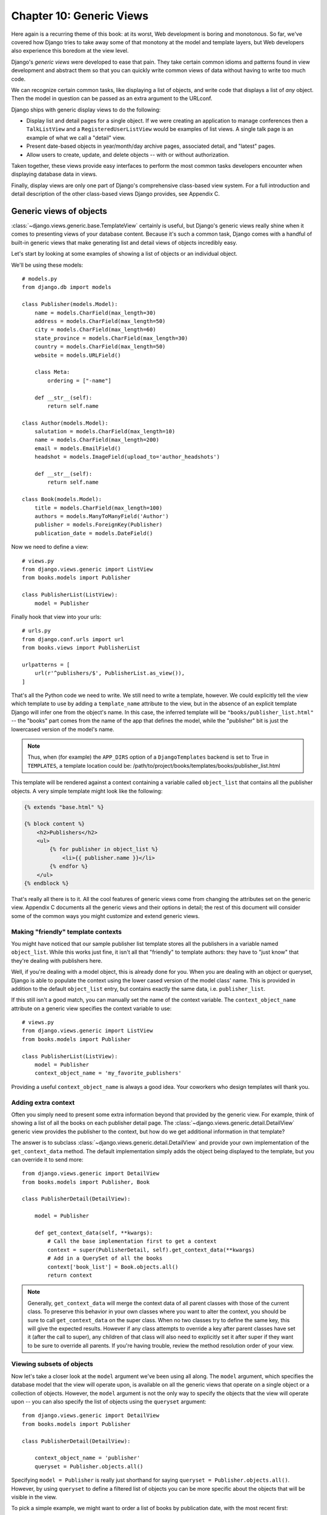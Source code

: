 =========================
Chapter 10: Generic Views
=========================

Here again is a recurring theme of this book: at its worst, Web development is
boring and monotonous. So far, we've covered how Django tries to take away
some of that monotony at the model and template layers, but Web developers
also experience this boredom at the view level.

Django's *generic views* were developed to ease that pain. They take certain
common idioms and patterns found in view development and abstract them so that
you can quickly write common views of data without having to write too much
code.

We can recognize certain common tasks, like displaying a list of objects, and
write code that displays a list of *any* object. Then the model in question can
be passed as an extra argument to the URLconf.

Django ships with generic display views to do the following:

* Display list and detail pages for a single object. If we were creating an
  application to manage conferences then a ``TalkListView`` and a
  ``RegisteredUserListView`` would be examples of list views. A single
  talk page is an example of what we call a "detail" view.

* Present date-based objects in year/month/day archive pages,
  associated detail, and "latest" pages.

* Allow users to create, update, and delete objects -- with or
  without authorization.

Taken together, these views provide easy interfaces to perform the most common tasks developers encounter when displaying database data in views.

Finally, display views are only one part of Django's comprehensive class-based
view system. For a full introduction and detail description of the other
class-based views Django provides, see Appendix C.

Generic views of objects
========================

:class:`~django.views.generic.base.TemplateView` certainly is useful, but
Django's generic views really shine when it comes to presenting views of your
database content. Because it's such a common task, Django comes with a handful
of built-in generic views that make generating list and detail views of objects
incredibly easy.

Let's start by looking at some examples of showing a list of objects or an
individual object.

We'll be using these models::

    # models.py
    from django.db import models

    class Publisher(models.Model):
        name = models.CharField(max_length=30)
        address = models.CharField(max_length=50)
        city = models.CharField(max_length=60)
        state_province = models.CharField(max_length=30)
        country = models.CharField(max_length=50)
        website = models.URLField()

        class Meta:
            ordering = ["-name"]

        def __str__(self):  
            return self.name

    class Author(models.Model):
        salutation = models.CharField(max_length=10)
        name = models.CharField(max_length=200)
        email = models.EmailField()
        headshot = models.ImageField(upload_to='author_headshots')

        def __str__(self):   
            return self.name

    class Book(models.Model):
        title = models.CharField(max_length=100)
        authors = models.ManyToManyField('Author')
        publisher = models.ForeignKey(Publisher)
        publication_date = models.DateField()

Now we need to define a view::

    # views.py
    from django.views.generic import ListView
    from books.models import Publisher

    class PublisherList(ListView):
        model = Publisher

Finally hook that view into your urls::

    # urls.py
    from django.conf.urls import url
    from books.views import PublisherList

    urlpatterns = [
        url(r'^publishers/$', PublisherList.as_view()),
    ]

That's all the Python code we need to write. We still need to write a template,
however. We could explicitly tell the view which template to use by adding a
``template_name`` attribute to the view, but in the absence of an explicit
template Django will infer one from the object's name. In this case, the
inferred template will be ``"books/publisher_list.html"`` -- the "books" part
comes from the name of the app that defines the model, while the "publisher"
bit is just the lowercased version of the model's name.

.. note::

    Thus, when (for example) the ``APP_DIRS`` option of a ``DjangoTemplates``
    backend is set to True in ``TEMPLATES``, a template location could
    be: /path/to/project/books/templates/books/publisher_list.html

This template will be rendered against a context containing a variable called
``object_list`` that contains all the publisher objects. A very simple template
might look like the following:

.. code-block:: html+django

    {% extends "base.html" %}

    {% block content %}
        <h2>Publishers</h2>
        <ul>
            {% for publisher in object_list %}
                <li>{{ publisher.name }}</li>
            {% endfor %}
        </ul>
    {% endblock %}

That's really all there is to it. All the cool features of generic views come
from changing the attributes set on the generic view.  Appendix C documents all
the generic views and their options in detail; the rest of this document will
consider some of the common ways you might customize and extend generic views.

Making "friendly" template contexts
-----------------------------------

You might have noticed that our sample publisher list template stores all the
publishers in a variable named ``object_list``. While this works just fine, it
isn't all that "friendly" to template authors: they have to "just know" that
they're dealing with publishers here.

Well, if you're dealing with a model object, this is already done for you. When
you are dealing with an object or queryset, Django is able to populate the
context using the lower cased version of the model class' name. This is
provided in addition to the default ``object_list`` entry, but contains exactly
the same data, i.e. ``publisher_list``.

If this still isn't a good match, you can manually set the name of the
context variable. The ``context_object_name`` attribute on a generic view
specifies the context variable to use::

    # views.py
    from django.views.generic import ListView
    from books.models import Publisher

    class PublisherList(ListView):
        model = Publisher
        context_object_name = 'my_favorite_publishers'

Providing a useful ``context_object_name`` is always a good idea. Your
coworkers who design templates will thank you.


.. _adding-extra-context:

Adding extra context
--------------------

Often you simply need to present some extra information beyond that
provided by the generic view. For example, think of showing a list of
all the books on each publisher detail page. The
:class:`~django.views.generic.detail.DetailView` generic view provides
the publisher to the context, but how do we get additional information
in that template?

The answer is to subclass :class:`~django.views.generic.detail.DetailView`
and provide your own implementation of the ``get_context_data`` method.
The default implementation simply adds the object being displayed to the
template, but you can override it to send more::

    from django.views.generic import DetailView
    from books.models import Publisher, Book

    class PublisherDetail(DetailView):

        model = Publisher

        def get_context_data(self, **kwargs):
            # Call the base implementation first to get a context
            context = super(PublisherDetail, self).get_context_data(**kwargs)
            # Add in a QuerySet of all the books
            context['book_list'] = Book.objects.all()
            return context

.. note::

    Generally, ``get_context_data`` will merge the context data of all parent
    classes with those of the current class. To preserve this behavior in your
    own classes where you want to alter the context, you should be sure to call
    ``get_context_data`` on the super class. When no two classes try to define the
    same key, this will give the expected results. However if any class
    attempts to override a key after parent classes have set it (after the call
    to super), any children of that class will also need to explicitly set it
    after super if they want to be sure to override all parents. If you're
    having trouble, review the method resolution order of your view.

.. _generic-views-list-subsets:

Viewing subsets of objects
--------------------------

Now let's take a closer look at the ``model`` argument we've been
using all along. The ``model`` argument, which specifies the database
model that the view will operate upon, is available on all the
generic views that operate on a single object or a collection of
objects. However, the ``model`` argument is not the only way to
specify the objects that the view will operate upon -- you can also
specify the list of objects using the ``queryset`` argument::

    from django.views.generic import DetailView
    from books.models import Publisher

    class PublisherDetail(DetailView):

        context_object_name = 'publisher'
        queryset = Publisher.objects.all()

Specifying ``model = Publisher`` is really just shorthand for saying
``queryset = Publisher.objects.all()``. However, by using ``queryset``
to define a filtered list of objects you can be more specific about the
objects that will be visible in the view.

To pick a simple example, we might want to order a list of books by
publication date, with the most recent first::

    from django.views.generic import ListView
    from books.models import Book

    class BookList(ListView):
        queryset = Book.objects.order_by('-publication_date')
        context_object_name = 'book_list'

That's a pretty simple example, but it illustrates the idea nicely. Of course,
you'll usually want to do more than just reorder objects. If you want to
present a list of books by a particular publisher, you can use the same
technique::

    from django.views.generic import ListView
    from books.models import Book

    class AcmeBookList(ListView):

        context_object_name = 'book_list'
        queryset = Book.objects.filter(publisher__name='Acme Publishing')
        template_name = 'books/acme_list.html'

Notice that along with a filtered ``queryset``, we're also using a custom
template name. If we didn't, the generic view would use the same template as the
"vanilla" object list, which might not be what we want.

Also notice that this isn't a very elegant way of doing publisher-specific
books. If we want to add another publisher page, we'd need another handful of
lines in the URLconf, and more than a few publishers would get unreasonable.
We'll deal with this problem in the next section.

.. note::

    If you get a 404 when requesting ``/books/acme/``, check to ensure you
    actually have a Publisher with the name 'ACME Publishing'.  Generic
    views have an ``allow_empty`` parameter for this case.  

Dynamic filtering
-----------------

Another common need is to filter down the objects given in a list page by some
key in the URL. Earlier we hard-coded the publisher's name in the URLconf, but
what if we wanted to write a view that displayed all the books by some arbitrary
publisher?

Handily, the ``ListView`` has a
:meth:`~django.views.generic.list.MultipleObjectMixin.get_queryset` method we
can override. Previously, it has just been returning the value of the
``queryset`` attribute, but now we can add more logic.

The key part to making this work is that when class-based views are called,
various useful things are stored on ``self``; as well as the request
(``self.request``) this includes the positional (``self.args``) and name-based
(``self.kwargs``) arguments captured according to the URLconf.

Here, we have a URLconf with a single captured group::

    # urls.py
    from django.conf.urls import url
    from books.views import PublisherBookList

    urlpatterns = [
        url(r'^books/([\w-]+)/$', PublisherBookList.as_view()),
    ]

Next, we'll write the ``PublisherBookList`` view itself::

    # views.py
    from django.shortcuts import get_object_or_404
    from django.views.generic import ListView
    from books.models import Book, Publisher

    class PublisherBookList(ListView):

        template_name = 'books/books_by_publisher.html'

        def get_queryset(self):
            self.publisher = get_object_or_404(Publisher, name=self.args[0])
            return Book.objects.filter(publisher=self.publisher)

As you can see, it's quite easy to add more logic to the queryset selection;
if we wanted, we could use ``self.request.user`` to filter using the current
user, or other more complex logic.

We can also add the publisher into the context at the same time, so we can
use it in the template::

        # ...

        def get_context_data(self, **kwargs):
            # Call the base implementation first to get a context
            context = super(PublisherBookList, self).get_context_data(**kwargs)
            # Add in the publisher
            context['publisher'] = self.publisher
            return context

.. _generic-views-extra-work:

Performing extra work
---------------------

The last common pattern we'll look at involves doing some extra work before
or after calling the generic view.

Imagine we had a ``last_accessed`` field on our ``Author`` model that we were
using to keep track of the last time anybody looked at that author::

    # models.py
    from django.db import models

    class Author(models.Model):
        salutation = models.CharField(max_length=10)
        name = models.CharField(max_length=200)
        email = models.EmailField()
        headshot = models.ImageField(upload_to='author_headshots')
        last_accessed = models.DateTimeField()

The generic ``DetailView`` class, of course, wouldn't know anything about this
field, but once again we could easily write a custom view to keep that field
updated.

First, we'd need to add an author detail bit in the URLconf to point to a
custom view::

    from django.conf.urls import url
    from books.views import AuthorDetailView

    urlpatterns = [
        #...
        url(r'^authors/(?P<pk>[0-9]+)/$', AuthorDetailView.as_view(), name='author-detail'),
    ]

Then we'd write our new view -- ``get_object`` is the method that retrieves the
object -- so we simply override it and wrap the call::

    from django.views.generic import DetailView
    from django.utils import timezone
    from books.models import Author

    class AuthorDetailView(DetailView):

        queryset = Author.objects.all()

        def get_object(self):
            # Call the superclass
            object = super(AuthorDetailView, self).get_object()
            # Record the last accessed date
            object.last_accessed = timezone.now()
            object.save()
            # Return the object
            return object

.. note::

    The URLconf here uses the named group ``pk`` - this name is the default
    name that ``DetailView`` uses to find the value of the primary key used to
    filter the queryset.

    If you want to call the group something else, you can set ``pk_url_kwarg``
    on the view. More details can be found in the reference for
    :class:`~django.views.generic.detail.DetailView`

What's Next?
============

In this chapter we looked at only a couple of the generic views Django ships
with, but the general ideas presented here should apply pretty closely to any
generic view. Appendix C covers all the available views in detail, and it's
recommended reading if you want to get the most out of this powerful feature.

This concludes the section of this book devoted to advanced usage of models,
templates and views. The following chapters cover a range of functions that are
very common in modern commercial websites. We will start with a subject
essential to building interactive websites - user management.
